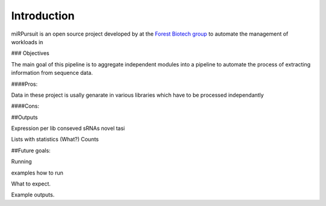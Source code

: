 ============
Introduction
============

miRPursuit is an open source project developed by at the `Forest Biotech group <http://www.itqb.unl.pt/research/plant-sciences/forest-biotech>`_ to automate the management of workloads in 

### Objectives

The main goal of this pipeline is to aggregate independent modules into a pipeline to automate the process of extracting information from sequence data.




####Pros:

Data in these project is usally genarate in various libraries which have to be processed independantly   

####Cons:


##Outputs

Expression per lib
conseved sRNAs
novel 
tasi

Lists with statistics (What?)
Counts


##Future goals:





Running

examples how to run 

What to expect.


Example outputs.




